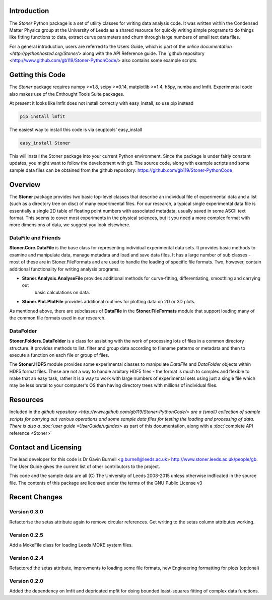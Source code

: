 Introduction
============


The  *Stoner* Python package is a set of utility classes for writing data analysis code. It was written within
the Condensed Matter Physics group at the University of Leeds as a shared resource for quickly writing simple
programs to do things like fitting functions to data, extract curve parameters and churn through large numbers of
small text data files.

For a general introduction, users are referred to the Users Guide, which is part of the `online documentation
<http://pythonhosted.org/Stoner/>` along with the API Reference guide. The `github repository
<http://www.github.com/gb119/Stoner-PythonCode/> also contains some example scripts.

Getting this Code
==================

The *Stoner* package requires numpy >=1.8, scipy >=0.14, matplotlib >=1.4, h5py, numba  and lmfit. Experimental code also makes use of
the Enthought Tools Suite packages.

At present it looks like lmfit does not install correctly with easy_install, so use pip instead

.. code-block:: sh

   pip install lmfit


The easiest way to install this code is via seuptools' easy_install

.. code-block:: sh

   easy_install Stoner

This will install the Stoner package into your current Python environment. Since the package is under fairly
constant updates, you might want to follow the development with git. The source code, along with example scripts
and some sample data files can be obtained from the github repository: https://github.com/gb119/Stoner-PythonCode


Overview
========
The **Stoner** package provides two basic top-level classes that describe an individual file of experimental data and a
list (such as a directory tree on disc) of many experimental files. For our research, a typical single experimental data file
is essentially a single 2D table of floating point numbers with associated metadata, usually saved in some
ASCII text format. This seems to cover most experiments in the physical sciences, but it you need a more complex
format with more dimensions of data, we suggest you look elsewhere.

DataFile and Friends
--------------------

**Stoner.Core.DataFile** is the base class for representing individual experimental data sets.
It provides basic methods to examine and manipulate data, manage metadata and load and save data files.
It has a large number of sub classes - most of these are in Stoner.FileFormats and are used to handle the loading of specific
file formats. Two, however, contain additional functionality for writing analysis programs.

*   **Stoner.Analysis.AnalyseFile** provides additional methods for curve-fitting, differentiating, smoothing and carrying out
        basic calculations on data.

* **Stoner.Plot.PlotFile** provides additional routines for plotting data on 2D or 3D plots.

As mentioned above, there are subclasses of **DataFile** in the **Stoner.FileFormats** module that support
loading many of the common file formats used in our research.

DataFolder
----------

**Stoner.Folders.DataFolder** is a class for assisting with the work of processing lots of files in a common directory
structure. It provides methods to list. filter and group data according to filename patterns or metadata and then to execute
a function on each file or group of files.

The **Stoner.HDF5** module provides some experimental classes to manipulate *DataFile* and *DataFolder* objects within HDF5
format files. These are not a way to handle arbitary HDF5 files - the format is much to complex and flexible to make that
an easy task, rather it is a way to work with large numbers of experimental sets using just a single file which may be less
brutal to your computer's OS than having directory trees with millions of individual files.

Resources
==========

Included in the `github repository <http://www.github.com/gb119/Stoner-PythonCode/> are a (small) collection of sample scripts
for carrying out various operations and some sample data files for testing the loading and processing of data. There is also a
:doc:`user guide <UserGuide/ugindex>` as part of this documentation, along with a :doc:`complete API reference <Stoner>`

Contact and Licensing
=====================

The lead developer for this code is Dr Gavin Burnell <g.burnell@leeds.ac.uk> http://www.stoner.leeds.ac.uk/people/gb.
The User Guide gives the current list of other contributors to the project.

This code and the sample data are all (C) The University of Leeds 2008-2015 unless otherwise indficated in the source file.
The contents of this package are licensed under the terms of the GNU Public License v3

Recent Changes
==============

Version 0.3.0
-------------

Refactorise the setas attribute again to remove circular references. Get writing to the setas column attributes working.

Version 0.2.5
-------------

Add a MokeFile class for loading Leeds MOKE system files.

Version 0.2.4
-------------

Refactored the setas attribute, improvments to loading some file formats, new Engineering formatting for plots (optional)

Version 0.2.0
-------------

Added the dependency on lmfit and depricated mpfit for doing bounded least-squares fitting of complex data functions.